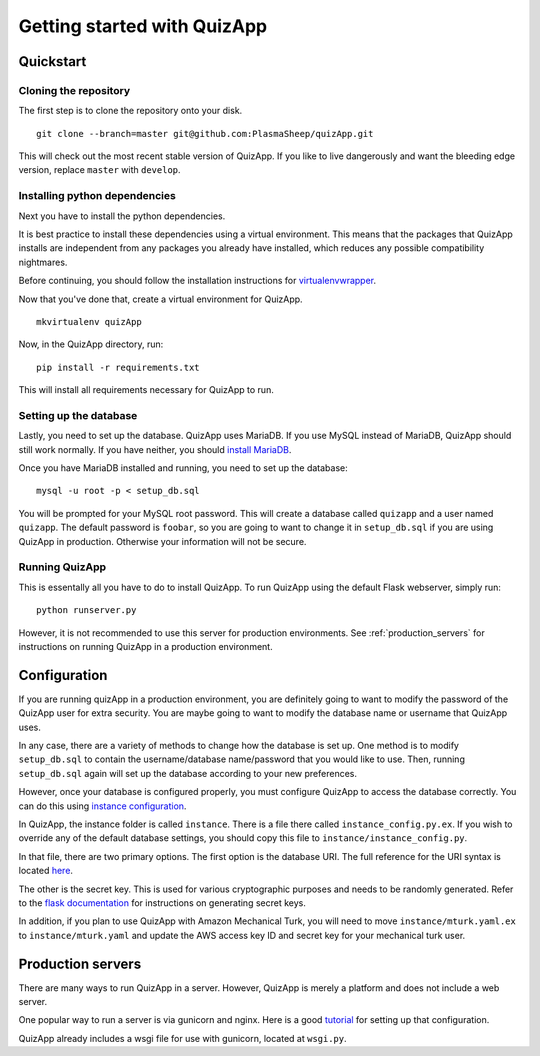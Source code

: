.. _getting_started:

############################
Getting started with QuizApp
############################

**********
Quickstart
**********

Cloning the repository
======================

The first step is to clone the repository onto your disk. ::

    git clone --branch=master git@github.com:PlasmaSheep/quizApp.git

This will check out the most recent stable version of QuizApp. If you like to
live dangerously and want the bleeding edge version, replace ``master`` with
``develop``.

Installing python dependencies
==============================

Next you have to install the python dependencies.

It is best practice to install these dependencies using a virtual environment.
This means that the packages that QuizApp installs are independent from any
packages you already have installed, which reduces any possible compatibility
nightmares.

Before continuing, you should follow the installation instructions for
`virtualenvwrapper`_.

.. _virtualenvwrapper: https://virtualenvwrapper.readthedocs.io/en/latest/install.html

Now that you've done that, create a virtual environment for QuizApp. ::

    mkvirtualenv quizApp

Now, in the QuizApp directory, run::

    pip install -r requirements.txt

This will install all requirements necessary for QuizApp to run.

Setting up the database
=======================

Lastly, you need to set up the database. QuizApp uses MariaDB. If you use MySQL
instead of MariaDB, QuizApp should still work normally. If you have neither,
you should `install MariaDB`_.

.. _install MariaDB: https://downloads.mariadb.org/

Once you have MariaDB installed and running, you need to set up the database::

    mysql -u root -p < setup_db.sql

You will be prompted for your MySQL root password. This will create a database
called ``quizapp`` and a user named ``quizapp``.  The default password is
``foobar``, so you are going to want to change it in ``setup_db.sql`` if you
are using QuizApp in production. Otherwise your information will not be secure.

Running QuizApp
===============

This is essentally all you have to do to install QuizApp. To run QuizApp using
the default Flask webserver, simply run::

    python runserver.py

However, it is not recommended to use this server for production environments.
See :ref:`production_servers` for instructions on running QuizApp in a
production environment.

*************
Configuration
*************

If you are running quizApp in a production environment, you are definitely
going to want to modify the password of the QuizApp user for extra security.
You are maybe going to want to modify the database name or username that
QuizApp uses.

In any case, there are a variety of methods to change how the database is set
up. One method is to modify ``setup_db.sql`` to contain the username/database
name/password that you would like to use. Then, running ``setup_db.sql`` again
will set up the database according to your new preferences.

However, once your database is configured properly, you must configure QuizApp
to access the database correctly. You can do this using `instance
configuration`_.

.. _instance configuration: http://flask.pocoo.org/docs/0.11/config/#instance-folders

In QuizApp, the instance folder is called ``instance``. There is a file there
called ``instance_config.py.ex``. If you wish to override any of the default
database settings, you should copy this file to
``instance/instance_config.py``.

In that file, there are two primary options. The first option is the database
URI. The full reference for the URI syntax is located `here`_.

.. _here: http://flask.pocoo.org/docs/0.11/config/#instance-folders

The other is the secret key. This is used for various cryptographic purposes
and needs to be randomly generated. Refer to the `flask documentation`_ for
instructions on generating secret keys.

.. _flask documentation: http://flask.pocoo.org/docs/0.11/quickstart/#sessions

In addition, if you plan to use QuizApp with Amazon Mechanical Turk, you will
need to move ``instance/mturk.yaml.ex`` to ``instance/mturk.yaml`` and update
the AWS access key ID and secret key for your mechanical turk user.

.. _production_servers:

******************
Production servers
******************

There are many ways to run QuizApp in a server. However, QuizApp is merely a
platform and does not include a web server.

One popular way to run a server is via gunicorn and nginx. Here is a good
`tutorial`_ for setting up that configuration.

.. _tutorial: https://www.digitalocean.com/community/tutorials/how-to-serve-flask-applications-with-gunicorn-and-nginx-on-ubuntu-14-041

QuizApp already includes a wsgi file for use with gunicorn, located at
``wsgi.py``.

